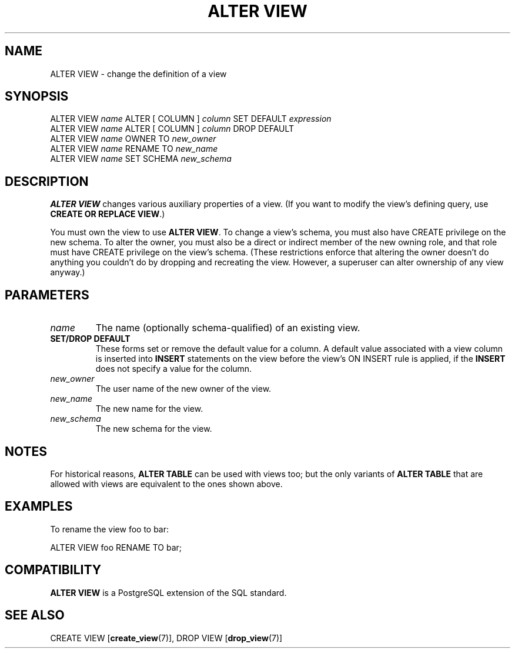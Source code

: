 .\\" auto-generated by docbook2man-spec $Revision: 1.1.1.1 $
.TH "ALTER VIEW" "7" "2009-06-27" "SQL - Language Statements" "SQL Commands"
.SH NAME
ALTER VIEW \- change the definition of a view

.SH SYNOPSIS
.sp
.nf
ALTER VIEW \fIname\fR ALTER [ COLUMN ] \fIcolumn\fR SET DEFAULT \fIexpression\fR
ALTER VIEW \fIname\fR ALTER [ COLUMN ] \fIcolumn\fR DROP DEFAULT
ALTER VIEW \fIname\fR OWNER TO \fInew_owner\fR
ALTER VIEW \fIname\fR RENAME TO \fInew_name\fR
ALTER VIEW \fIname\fR SET SCHEMA \fInew_schema\fR
.sp
.fi
.SH "DESCRIPTION"
.PP
\fBALTER VIEW\fR changes various auxiliary properties
of a view. (If you want to modify the view's defining query,
use \fBCREATE OR REPLACE VIEW\fR.)
.PP
You must own the view to use \fBALTER VIEW\fR.
To change a view's schema, you must also have CREATE
privilege on the new schema.
To alter the owner, you must also be a direct or indirect member of the new
owning role, and that role must have CREATE privilege on
the view's schema. (These restrictions enforce that altering the owner
doesn't do anything you couldn't do by dropping and recreating the view.
However, a superuser can alter ownership of any view anyway.)
.SH "PARAMETERS"
.TP
\fB\fIname\fB\fR
The name (optionally schema-qualified) of an existing view.
.TP
\fBSET/DROP DEFAULT\fR
These forms set or remove the default value for a column.
A default value associated with a view column is
inserted into \fBINSERT\fR statements on the view before
the view's ON INSERT rule is applied, if
the \fBINSERT\fR does not specify a value for the column.
.TP
\fB\fInew_owner\fB\fR
The user name of the new owner of the view.
.TP
\fB\fInew_name\fB\fR
The new name for the view.
.TP
\fB\fInew_schema\fB\fR
The new schema for the view.
.SH "NOTES"
.PP
For historical reasons, \fBALTER TABLE\fR can be used with
views too; but the only variants of \fBALTER TABLE\fR
that are allowed with views are equivalent to the ones shown above.
.SH "EXAMPLES"
.PP
To rename the view foo to
bar:
.sp
.nf
ALTER VIEW foo RENAME TO bar;
.sp
.fi
.SH "COMPATIBILITY"
.PP
\fBALTER VIEW\fR is a PostgreSQL
extension of the SQL standard.
.SH "SEE ALSO"
CREATE VIEW [\fBcreate_view\fR(7)], DROP VIEW [\fBdrop_view\fR(7)]
